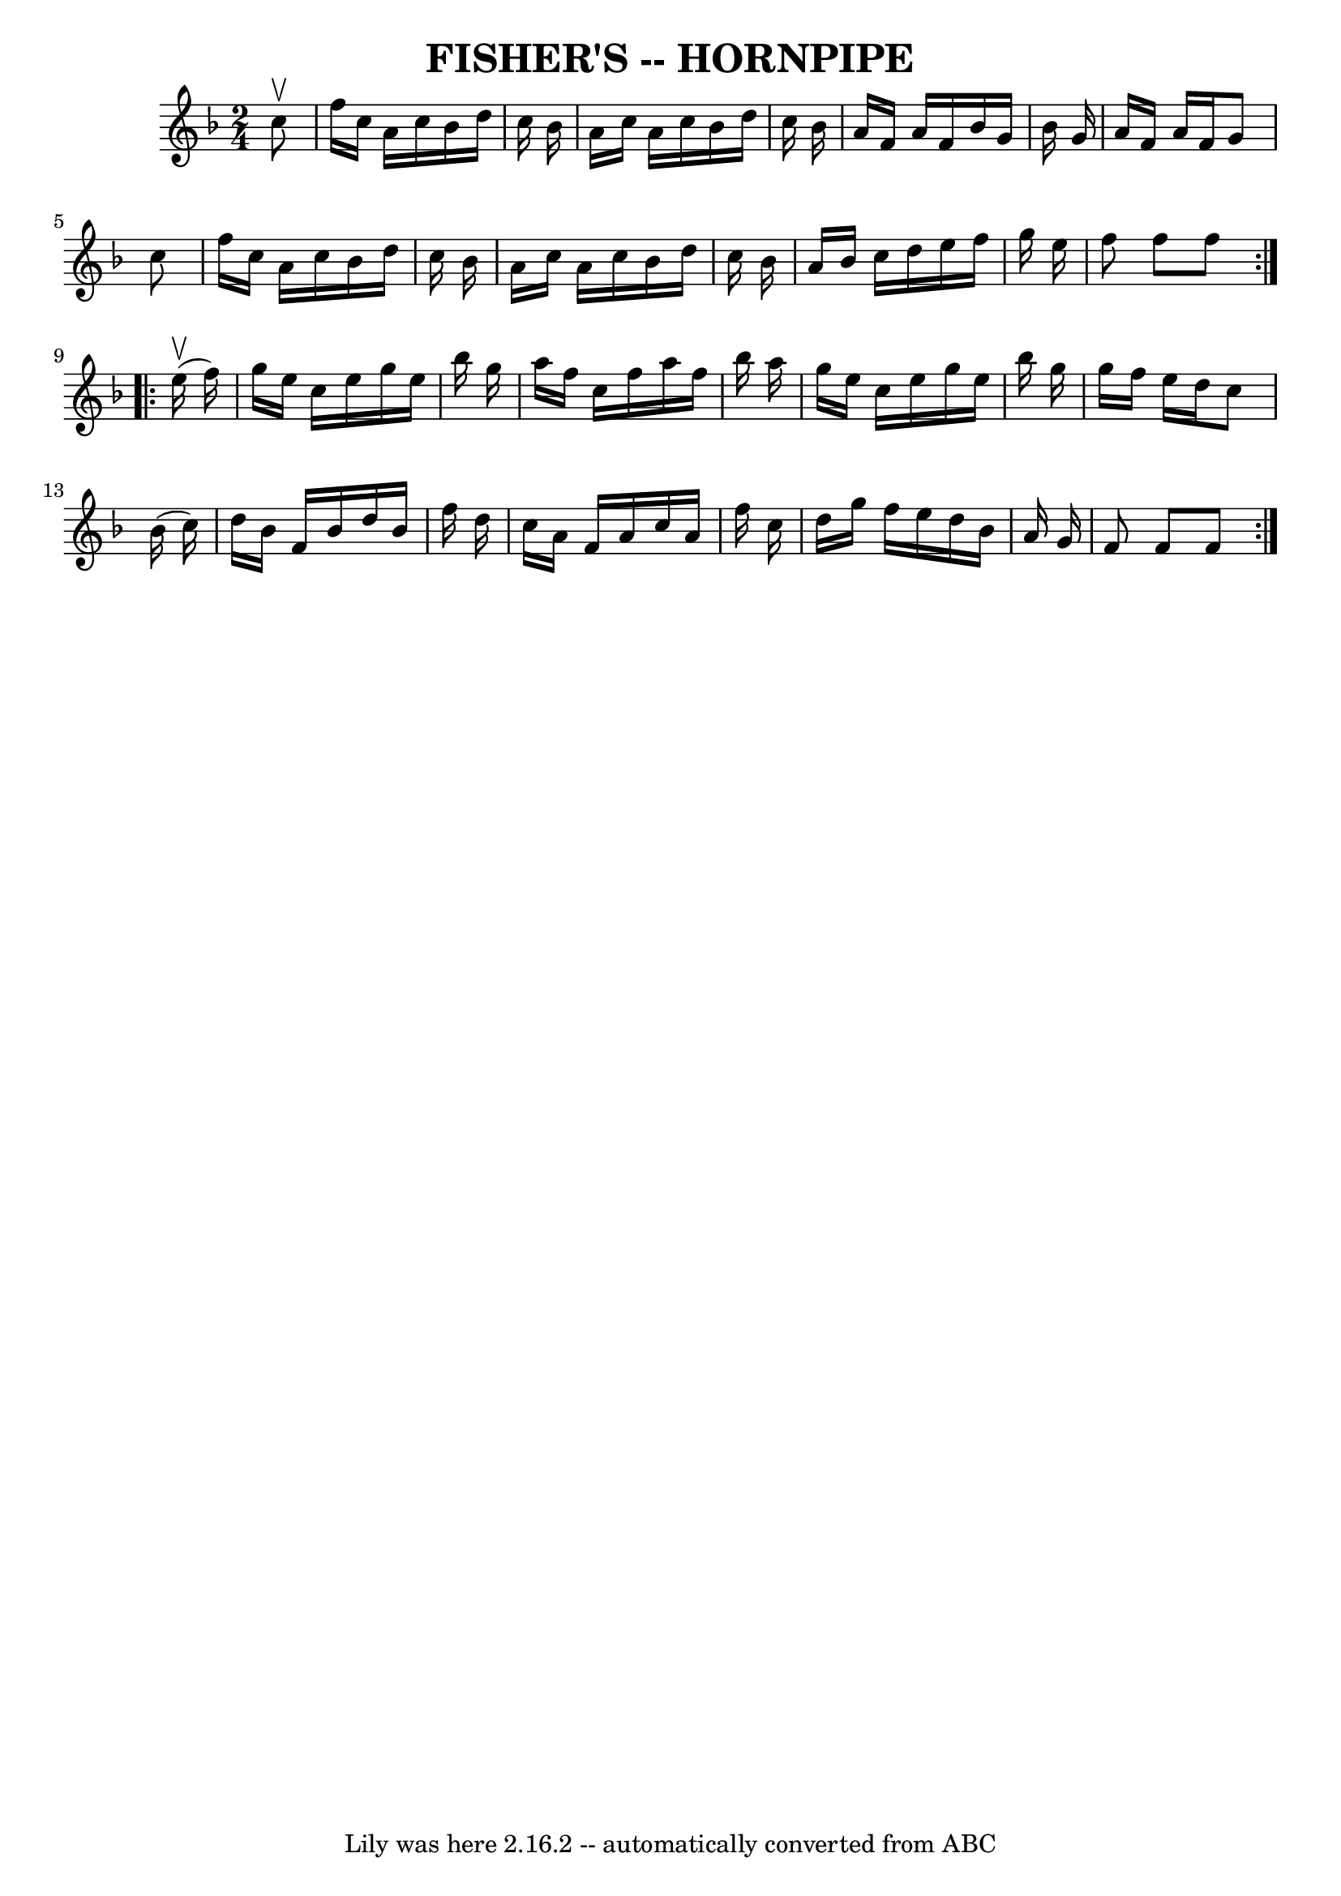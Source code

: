 \version "2.7.40"
\header {
	book = "Ryan's Mammoth Collection of Fiddle Tunes"
	crossRefNumber = "1"
	footnotes = "\\\\\\\\FISHER'S HORNPIPE -- First couple down the outside, back; down the centre,\\\\back; cast off; swing 6 hands quite round; right and left."
	tagline = "Lily was here 2.16.2 -- automatically converted from ABC"
	title = "FISHER'S -- HORNPIPE"
}
voicedefault =  {
\set Score.defaultBarType = "empty"

\repeat volta 2 {
\time 2/4 \key f \major   c''8 ^\upbow       \bar "|"   f''16    c''16    a'16  
  c''16    bes'16    d''16    c''16    bes'16    \bar "|"   a'16    c''16    
a'16    c''16    bes'16    d''16    c''16    bes'16    \bar "|"   a'16    f'16  
  a'16    f'16    bes'16    g'16    bes'16    g'16    \bar "|"   a'16    f'16   
 a'16    f'16    g'8    c''8    \bar "|"     \bar "|"   f''16    c''16    a'16  
  c''16    bes'16    d''16    c''16    bes'16    \bar "|"   a'16    c''16    
a'16    c''16    bes'16    d''16    c''16    bes'16    \bar "|"   a'16    
bes'16    c''16    d''16    e''16    f''16    g''16    e''16    \bar "|"   f''8 
   f''8    f''8    }     \repeat volta 2 {     e''16 (^\upbow   f''16  -)       
\bar "|"   g''16    e''16    c''16    e''16    g''16    e''16    bes''16    
g''16    \bar "|"   a''16    f''16    c''16    f''16    a''16    f''16    
bes''16    a''16    \bar "|"   g''16    e''16    c''16    e''16    g''16    
e''16    bes''16    g''16    \bar "|"   g''16    f''16    e''16    d''16    
c''8    bes'16 (   c''16  -)   \bar "|"     \bar "|"   d''16    bes'16    f'16  
  bes'16    d''16    bes'16    f''16    d''16    \bar "|"   c''16    a'16    
f'16    a'16    c''16    a'16    f''16    c''16    \bar "|"   d''16    g''16    
f''16    e''16    d''16    bes'16    a'16    g'16    \bar "|"   f'8    f'8    
f'8    }   
}

\score{
    <<

	\context Staff="default"
	{
	    \voicedefault 
	}

    >>
	\layout {
	}
	\midi {}
}
